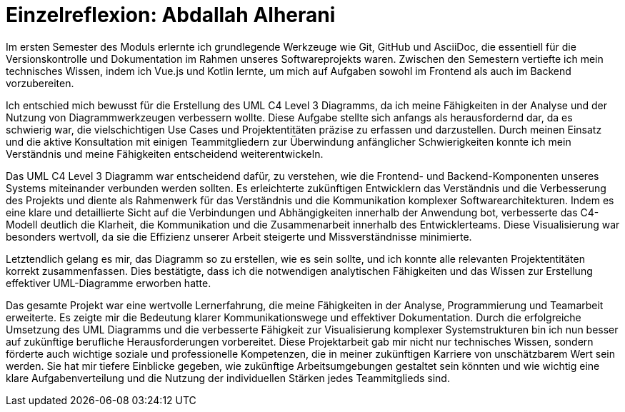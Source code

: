 = Einzelreflexion: Abdallah Alherani

Im ersten Semester des Moduls erlernte ich grundlegende Werkzeuge wie Git, GitHub und AsciiDoc, die essentiell für die Versionskontrolle und Dokumentation im Rahmen unseres Softwareprojekts waren. Zwischen den Semestern vertiefte ich mein technisches Wissen, indem ich Vue.js und Kotlin lernte, um mich auf Aufgaben sowohl im Frontend als auch im Backend vorzubereiten.

Ich entschied mich bewusst für die Erstellung des UML C4 Level 3 Diagramms, da ich meine Fähigkeiten in der Analyse und der Nutzung von Diagrammwerkzeugen verbessern wollte. Diese Aufgabe stellte sich anfangs als herausfordernd dar, da es schwierig war, die vielschichtigen Use Cases und Projektentitäten präzise zu erfassen und darzustellen. Durch meinen Einsatz und die aktive Konsultation mit einigen Teammitgliedern zur Überwindung anfänglicher Schwierigkeiten konnte ich mein Verständnis und meine Fähigkeiten entscheidend weiterentwickeln.

Das UML C4 Level 3 Diagramm war entscheidend dafür, zu verstehen, wie die Frontend- und Backend-Komponenten unseres Systems miteinander verbunden werden sollten. Es erleichterte zukünftigen Entwicklern das Verständnis und die Verbesserung des Projekts und diente als Rahmenwerk für das Verständnis und die Kommunikation komplexer Softwarearchitekturen. Indem es eine klare und detaillierte Sicht auf die Verbindungen und Abhängigkeiten innerhalb der Anwendung bot, verbesserte das C4-Modell deutlich die Klarheit, die Kommunikation und die Zusammenarbeit innerhalb des Entwicklerteams. Diese Visualisierung war besonders wertvoll, da sie die Effizienz unserer Arbeit steigerte und Missverständnisse minimierte.

Letztendlich gelang es mir, das Diagramm so zu erstellen, wie es sein sollte, und ich konnte alle relevanten Projektentitäten korrekt zusammenfassen. Dies bestätigte, dass ich die notwendigen analytischen Fähigkeiten und das Wissen zur Erstellung effektiver UML-Diagramme erworben hatte.

Das gesamte Projekt war eine wertvolle Lernerfahrung, die meine Fähigkeiten in der Analyse, Programmierung und Teamarbeit erweiterte. Es zeigte mir die Bedeutung klarer Kommunikationswege und effektiver Dokumentation. Durch die erfolgreiche Umsetzung des UML Diagramms und die verbesserte Fähigkeit zur Visualisierung komplexer Systemstrukturen bin ich nun besser auf zukünftige berufliche Herausforderungen vorbereitet. Diese Projektarbeit gab mir nicht nur technisches Wissen, sondern förderte auch wichtige soziale und professionelle Kompetenzen, die in meiner zukünftigen Karriere von unschätzbarem Wert sein werden. Sie hat mir tiefere Einblicke gegeben, wie zukünftige Arbeitsumgebungen gestaltet sein könnten und wie wichtig eine klare Aufgabenverteilung und die Nutzung der individuellen Stärken jedes Teammitglieds sind.
